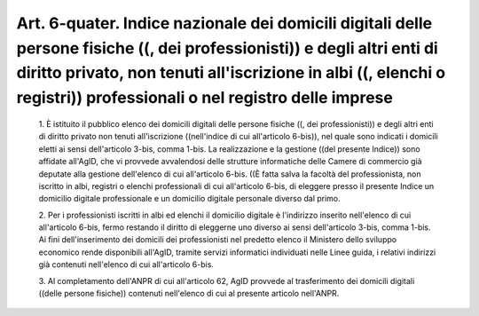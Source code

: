 Art. 6-quater. Indice nazionale dei domicili digitali delle persone fisiche ((, dei professionisti)) e degli altri enti di diritto  privato,  non  tenuti all'iscrizione in albi ((, elenchi o registri)) professionali  o  nel registro delle imprese
^^^^^^^^^^^^^^^^^^^^^^^^^^^^^^^^^^^^^^^^^^^^^^^^^^^^^^^^^^^^^^^^^^^^^^^^^^^^^^^^^^^^^^^^^^^^^^^^^^^^^^^^^^^^^^^^^^^^^^^^^^^^^^^^^^^^^^^^^^^^^^^^^^^^^^^^^^^^^^^^^^^^^^^^^^^^^^^^^^^^^^^^^^^^^^^^^^^^^^^^^^^^^^^^^^^^^^^^^^^^^^^^^^^^^^^^^^^^^^^^^^^^^^


  1\. È istituito il pubblico  elenco  dei  domicili  digitali  delle persone fisiche ((,  dei  professionisti))  e  degli  altri  enti  di diritto  privato  non  tenuti  all'iscrizione  ((nell'indice  di  cui all'articolo 6-bis)), nel quale sono indicati i  domicili  eletti  ai sensi  dell'articolo  3-bis,  comma  1-bis.  La  realizzazione  e  la gestione ((del presente  Indice))  sono  affidate  all'AgID,  che  vi provvede avvalendosi delle strutture  informatiche  delle  Camere  di commercio già deputate alla gestione dell'elenco di cui all'articolo 6-bis. ((È fatta salva la facoltà del professionista, non  iscritto in albi, registri o elenchi professionali di cui all'articolo  6-bis, di  eleggere  presso  il  presente  Indice  un   domicilio   digitale professionale e un domicilio digitale personale diverso dal primo.

  2\. Per i professionisti iscritti in albi ed  elenchi  il  domicilio digitale è l'indirizzo  inserito  nell'elenco  di  cui  all'articolo 6-bis, fermo restando il diritto di eleggerne uno  diverso  ai  sensi dell'articolo  3-bis,  comma  1-bis.  Ai  fini  dell'inserimento  dei domicili dei professionisti nel predetto elenco  il  Ministero  dello sviluppo  economico  rende  disponibili  all'AgID,  tramite   servizi informatici individuati nelle Linee guida, i relativi indirizzi  già contenuti nell'elenco di cui all'articolo 6-bis.

  3\. Al completamento dell'ANPR di cui all'articolo 62, AgID provvede al trasferimento dei  domicili  digitali  ((delle  persone  fisiche)) contenuti nell'elenco di cui al presente articolo nell'ANPR.
